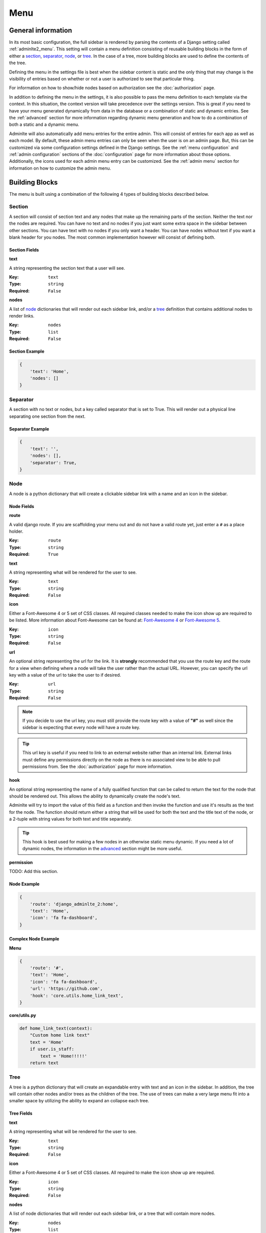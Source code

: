 Menu
****

General information
===================

In its most basic configuration, the full sidebar is rendered by parsing the
contents of a Django setting called :ref:`adminlte2_menu`.
This setting will contain a menu definition consisting of reusable building
blocks in the form of either a
section_, separator_, node_, or tree_.
In the case of a tree, more building blocks are used to define the contents of
the tree.

Defining the menu in the settings file is best when the
sidebar content is static and the only thing that may change is the
visibility of entries based on whether or not a user is authorized
to see that particular thing.

For information on how to show/hide nodes based on authorization
see the :doc:`authorization` page.

In addition to defining the menu in the settings, it is also possible to pass
the menu definition to each template via the context. In this situation, the
context version will take precedence over the settings version.
This is great if you need to have your menu generated dynamically from data in
the database or a combination of static and dynamic entries.
See the :ref:`advanced` section for more information regarding dynamic menu
generation and how to do a combination of both a static and a dynamic menu.

Adminlte will also automatically add menu entries for the entire admin.
This will consist of entries for each app as well as each model.
By default, these admin menu entries can only be seen when the user is on an
admin page. But, this can be customized via some configuration settings defined
in the Django settings.
See the :ref:`menu configuration` and :ref:`admin configuration` sections of
the :doc:`configuration` page for more information about those options.
Additionally, the icons used for each admin menu entry can be customized.
See the :ref:`admin menu` section for information on how to customize the admin
menu.


Building Blocks
===============

The menu is built using a combination of the following 4 types of
building blocks described below.

Section
-------

A section will consist of section text and any nodes that
make up the remaining parts of the section. Neither the text nor the
nodes are required.
You can have no text and no nodes if you just want some extra space in the
sidebar between other sections.
You can have text with no nodes if you only want a header.
You can have nodes without text if you want a blank header for you nodes.
The most common implementation however will consist of defining both.

Section Fields
^^^^^^^^^^^^^^
**text**

A string representing the section text that a user will see.

:Key: ``text``
:Type: ``string``
:Required: ``False``

**nodes**

A list of node_ dictionaries that will render out each sidebar link,
and/or a tree_ definition that contains additional nodes to render links.

:Key: ``nodes``
:Type: ``list``
:Required: ``False``

Section Example
^^^^^^^^^^^^^^^
.. code:: python

    {
        'text': 'Home',
        'nodes': []
    }


Separator
---------

A section with no text or nodes, but a key called separator that is set to
True. This will render out a physical line separating one section from the
next.

Separator Example
^^^^^^^^^^^^^^^^^
.. code:: python

    {
        'text': '',
        'nodes': [],
        'separator': True,
    }


Node
----

A node is a python dictionary that will create a clickable sidebar link with a
name and an icon in the sidebar.

Node Fields
^^^^^^^^^^^

**route**

A valid django route. If you are scaffolding your menu out and do
not have a valid route yet, just enter a ``#`` as a place holder.

:Key: ``route``
:Type: ``string``
:Required: ``True``

**text**

A string representing what will be rendered for the user to see.

:Key: ``text``
:Type: ``string``
:Required: ``False``

**icon**

Either a Font-Awesome 4 or 5 set of CSS classes. All required classes needed
to make the icon show up are required to be listed. More information about
Font-Awesome can be found at:
`Font-Awesome 4 <https://fontawesome.com/v4/icons/>`_ or
`Font-Awesome 5 <https://fontawesome.com/v5/search?m=free>`_.

:Key: ``icon``
:Type: ``string``
:Required: ``False``

**url**

An optional string representing the url for the link. It is **strongly**
recommended that you use the route key and the route for a view when defining
where a node will take the user rather than the actual URL.
However, you can specify the url key with a value of the url to take the user
to if desired.

:Key: ``url``
:Type: ``string``
:Required: ``False``

.. note::

    If you decide to use the url key, you must still provide the route key with
    a value of **"#"** as well since the sidebar is expecting that every node
    will have a route key.

.. tip::

    This url key is useful if you need to link to an external website rather
    than an internal link. External links must define any permissions directly
    on the node as there is no associated view to be able to pull permissions
    from. See the :doc:`authorization` page for more information.

**hook**

An optional string representing the name of a fully qualified function that can
be called to return the text for the node that should be rendered out.
This allows the ability to dynamically create the node's text.

Adminlte will try to import the value of this field as a function and then
invoke the function and use it's results as the text for the node.
The function should return either a string that will be used for both the text
and the title text of the node, or a 2-tuple with string values for both text
and title separately.

.. tip::

    This hook is best used for making a few nodes in an otherwise static menu
    dynamic. If you need a lot of dynamic nodes, the information in the
    advanced_ section might be more useful.


**permission**

TODO: Add this section.


Node Example
^^^^^^^^^^^^
.. code:: python

    {
        'route': 'django_adminlte_2:home',
        'text': 'Home',
        'icon': 'fa fa-dashboard',
    }

Complex Node Example
^^^^^^^^^^^^^^^^^^^^

**Menu**

.. code:: python

    {
        'route': '#',
        'text': 'Home',
        'icon': 'fa fa-dashboard',
        'url': 'https://github.com',
        'hook': 'core.utils.home_link_text',
    }

**core/utils.py**

.. code:: python

    def home_link_text(context):
        "Custom home link text"
        text = 'Home'
        if user.is_staff:
            text = 'Home!!!!!'
        return text


Tree
----

A tree is a python dictionary that will create an expandable entry with text
and an icon in the sidebar.
In addition, the tree will contain other nodes and/or trees as the children of
the tree.
The use of trees can make a very large menu fit into a smaller space by
utilizing the ability to expand an collapse each tree.

Tree Fields
^^^^^^^^^^^

**text**

A string representing what will be rendered for the user to see.

:Key: ``text``
:Type: ``string``
:Required: ``False``

**icon**

Either a Font-Awesome 4 or 5 set of CSS classes. All required
to make the icon show up are required.

:Key: ``icon``
:Type: ``string``
:Required: ``False``

**nodes**

A list of node dictionaries that will render out each sidebar link,
or a tree that will contain more nodes.

:Key: ``nodes``
:Type: ``list``
:Required: ``False``

Tree Example
^^^^^^^^^^^^
.. code:: python

    {
        'text': 'Sample Tree',
        'icon': 'fa fa-leaf',
        'nodes': [],
    },

Tree Example with a Node
^^^^^^^^^^^^^^^^^^^^^^^^
.. code:: python

    {
        'text': 'Sample Tree',
        'icon': 'fa fa-leaf',
        'nodes': [
            {
                'route': 'django_adminlte_2:sample2',
                'text': 'Sample2',
                'icon': 'fa fa-building',
            },
        ],
    },


Static Menu Full Example
========================

**settings.py**

.. code:: python

    ADMINLTE2_MENU = [
        {
            'text': 'Home',
            'nodes': [
                {
                    'route': 'django_adminlte_2:home',
                    'text': 'Home',
                    'icon': 'fa fa-dashboard',
                },
                {
                    'route': 'django_adminlte_2:demo-css',
                    'text': 'Demo CSS',
                    'icon': 'fa fa-file'
                },
            ]
        },
        {
            'text': 'Profile',
            'nodes': [
                {
                    'route': 'password_change',
                    'text': 'Change Password',
                    'icon': 'fa fa-lock'
                }
            ]
        },
        {
            'text': 'Samples',
            'nodes': [
                {
                    'route': 'django_adminlte_2:sample1',
                    'text': 'Sample1',
                    'icon': 'fa fa-group',
                },
                {
                    'text': 'Sample Tree',
                    'icon': 'fa fa-leaf',
                    'nodes': [
                        {
                            'route': 'django_adminlte_2:sample2',
                            'text': 'Sample2',
                            'icon': 'fa fa-building',
                        },
                    ],
                },
            ],
        },
    ]

.. image:: ../img/menu/django-adminlte-2-static-menu.png
    :alt: Site with static menu using settings



Advanced
========

General
-------

If you need your menu, or part of your menu to be dynamic and generated
from data in the database on each page load you can send the dynamic
menu to the template via the context. The context version will override
the settings version.

In addition to being able to send your dynamic menu to the template.

A practical use for this would be to define the main static menu using
the ``ADMINLTE2_MENU`` setting, and then defining dynamic content
for the page via the context for a template using the
``ADMINLTE2_MENU_FIRST`` key.

See the `Dynamic and Static Menu Full Example`_ section for a demonstration
on how to do this.


MENU_FIRST and MENU_LAST
------------------------
TODO: Add this section.

Main Menu Via Context
---------------------
TODO: Add this section.

Fully Dynamic Menu
------------------
TODO: Add this section.




Dynamic and Static Menu Full Example
====================================

**settings.py**

.. code:: python
    :name: settings.py

    ADMINLTE2_MENU = [
        {
            'text': 'Home',
            'nodes': [
                {
                    'route': 'django_adminlte_2:home',
                    'text': 'Home',
                    'icon': 'fa fa-dashboard',
                },
                {
                    'route': 'django_adminlte_2:demo-css',
                    'text': 'Demo CSS',
                    'icon': 'fa fa-file'
                },
            ]
        },
    ]

**urls.py**

.. code:: python
    :name: urls.py

    urlpatterns = [

        path('dynamic/', views.dynamic, name="dynamic"),
        ...
    ]

**views.py**

.. code:: python
    :name: views.py

    def dynamic(request):
        """Show default dynamic page"""

        dynamic_content = [
            {
                'text': 'Dynamic Stuff',
                'nodes': [
                    {
                        'route': 'dynamic',
                        'text': 'Dynamic',
                        'icon': 'fa fa-circle',
                    },
                ]
            },
        ]

        return render(
            request,
            'dynamic.html',
            {
                'ADMINLTE2_MENU_FIRST': dynamic_content
            }
        )

**dynamic.html**

.. code:: html+django
    :name: dynamic.html

    {% extends "adminlte2/base.html" %}
    {% load i18n %}
    {% block breadcrumbs %}
    <ol class="breadcrumb">
        {% include "admin/partials/_breadcrumb_home.html" %}
        <li>
            {% trans 'Dynamic' %}
        </li>
    </ol>
    {% endblock breadcrumbs %}
    {% block content %}
    <h1>This is the Dynamic page!</h1>
    {% endblock content %}

.. image:: ../img/menu/django-adminlte-2-dynamic-menu.png
    :alt: Site with static and dynamic menu using settings and context


Admin Menu
==========

Displaying Menu
---------------
TODO: Add this section.

Customizing icons
-----------------
TODO: Add this section.
